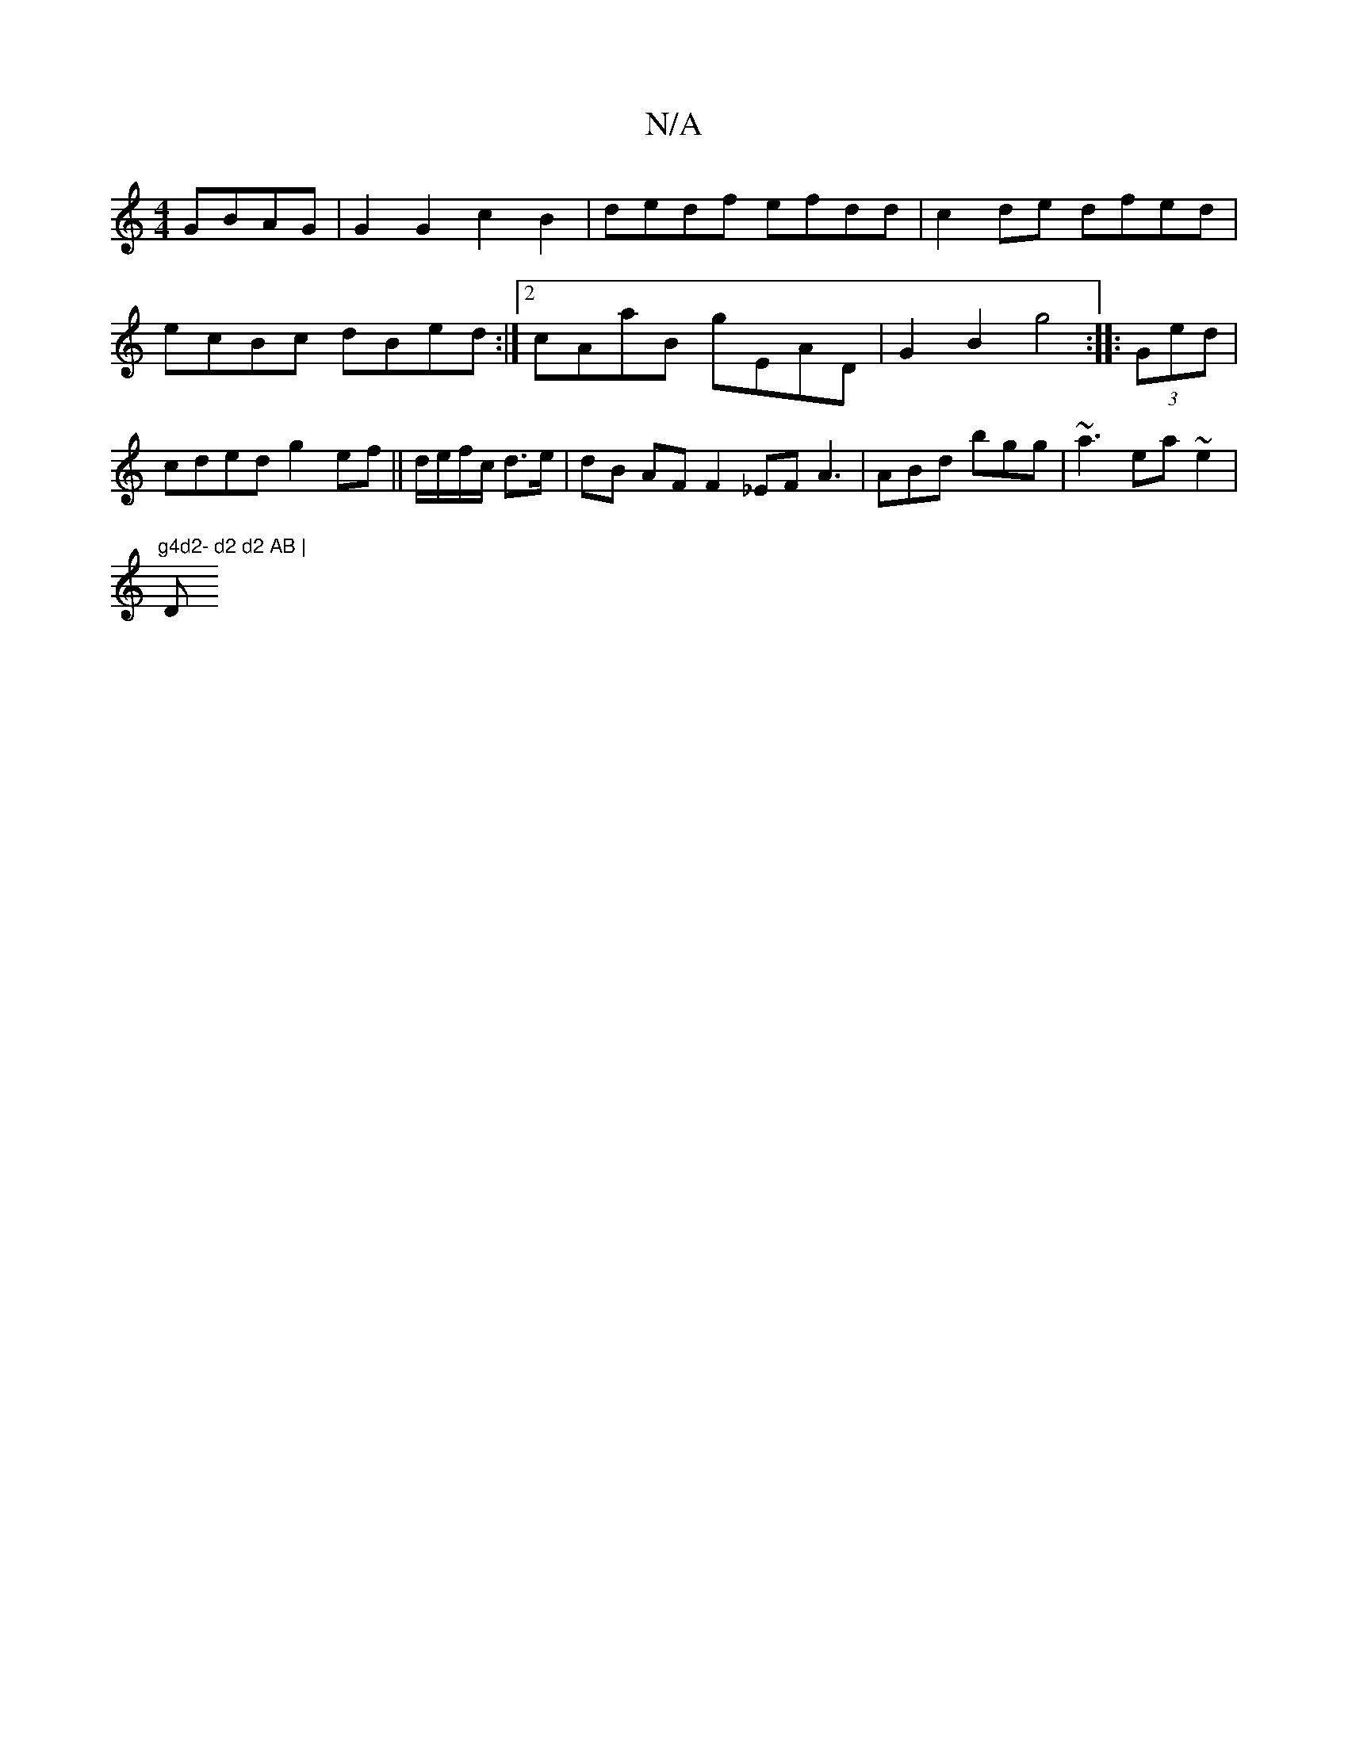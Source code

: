 X:1
T:N/A
M:4/4
R:N/A
K:Cmajor
 GBAG| G2G2 c2B2|dedf efdd|c2de dfed|ecBc dBed:|2 cAaB gEAD|
G2B2- g4 :|
|: (3Ged |cded g2ef||
d/e/f/c/ d>e | dB AF F2_EF A3 | ABd bgg|~a3 ea~e2|!tr"g4d2- d2 d2 AB | "Dm"Ad dB | A2 G2- G2 dd | g2 ed e